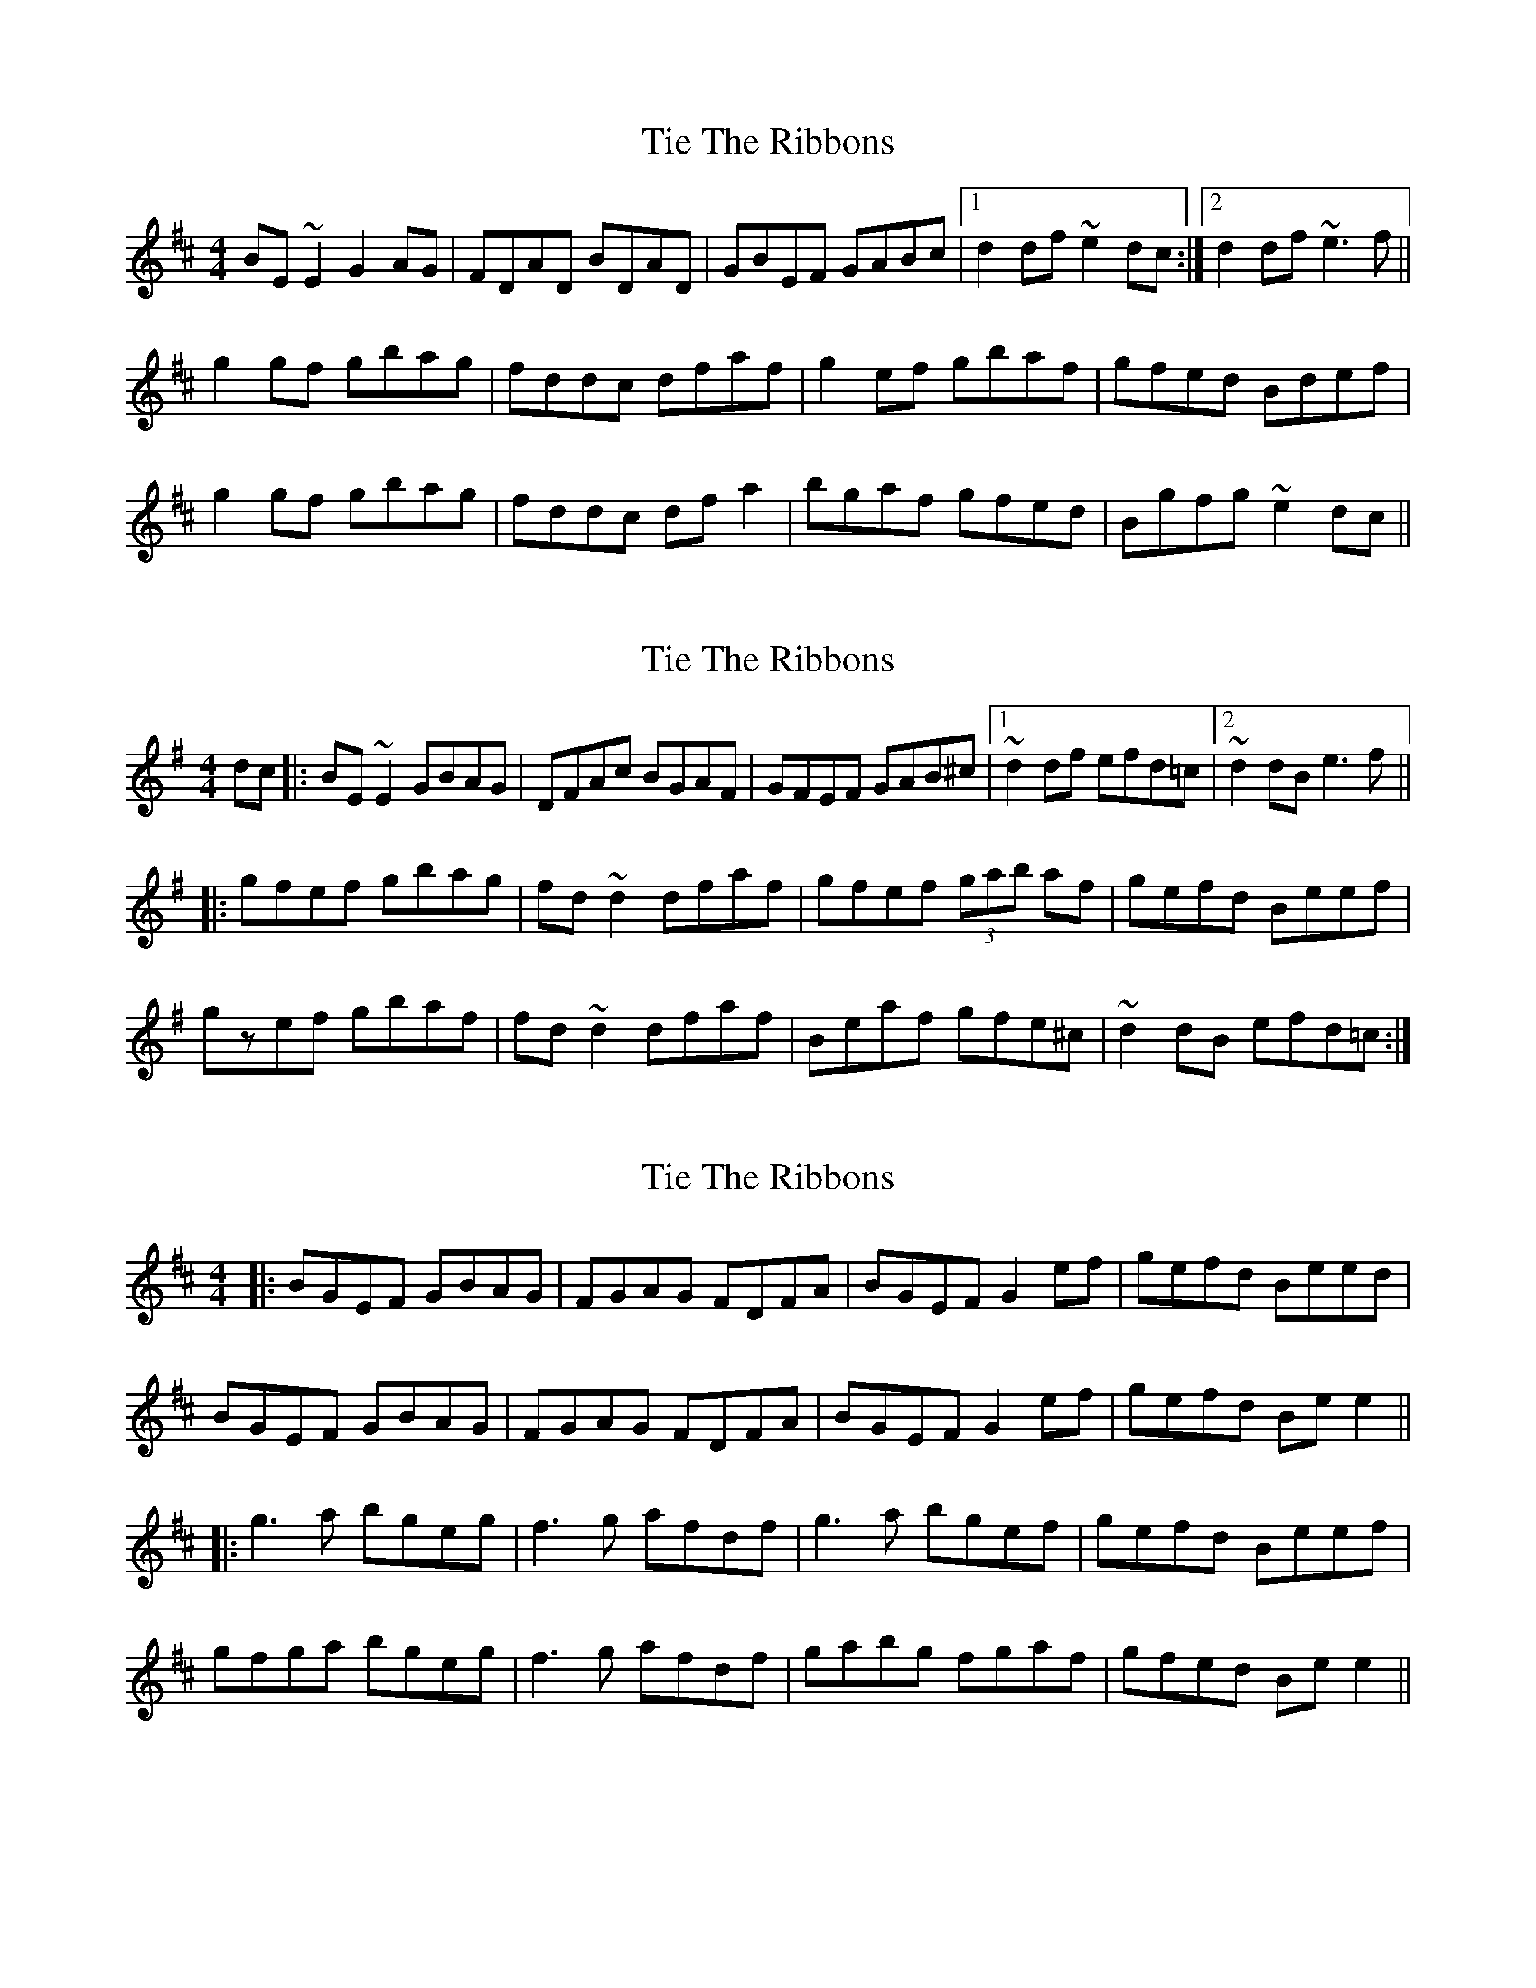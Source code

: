 X: 1
T: Tie The Ribbons
Z: turophile
S: https://thesession.org/tunes/2572#setting2572
R: reel
M: 4/4
L: 1/8
K: Edor
BE ~E2 G2 AG|FDAD BDAD|GBEF GABc|1d2 df ~e2 dc:|2d2 df ~e3f||
g2 gf gbag|fddc dfaf|g2 ef gbaf|gfed Bdef|
g2 gf gbag|fddc dfa2|bgaf gfed|Bgfg ~e2dc||
X: 2
T: Tie The Ribbons
Z: drone
S: https://thesession.org/tunes/2572#setting5617
R: reel
M: 4/4
L: 1/8
K: Emin
dc|: BE ~E2 GBAG|DFAc BGAF|GFEF GAB^c|1~d2 df efd=c|2~d2 dB e3 f||
|: gfef gbag|fd ~d2 dfaf|gfef (3gab af|gefd Beef|
gzef gbaf|fd ~d2 dfaf|Beaf gfe^c |~d2 dB efd=c:|
X: 3
T: Tie The Ribbons
Z: JACKB
S: https://thesession.org/tunes/2572#setting15841
R: reel
M: 4/4
L: 1/8
K: Edor
|:BGEF GBAG|FGAG FDFA|BGEF G2 ef|gefd Beed|BGEF GBAG|FGAG FDFA|BGEF G2 ef|gefd Be e2|||:g3a bgeg|f3g afdf|g3a bgef|gefd Beef|gfga bgeg|f3g afdf|gabg fgaf|gfed Be e2||
X: 4
T: Tie The Ribbons
Z: Kevin Rietmann
S: https://thesession.org/tunes/2572#setting25333
R: reel
M: 4/4
L: 1/8
K: Edor
|: BGEF GBAG | FDAD BDAD | GFEF GFGB |1 dcdf e2 dc :|2 dcdf e2ef ||
|: gfef gbag | fede fga2 |1 gfef gbag |fedf e2ef :|2 bgaf gfe2 | dcdf e2dc |
X: 5
T: Tie The Ribbons
Z: Sergei Ejov
S: https://thesession.org/tunes/2572#setting29827
R: reel
M: 4/4
L: 1/8
K: Emin
|: EBBA ABGB | EBBA F~A3 |1 ~f2 eB fedB | defe dBAF :|2 ~f2 eB fedB | defe d3 B||
| deed e2 de | fedf e2-~e2 | f2 ba fbaf | fgfe dBAF |
| Beed e2 de | fedf efga | baba fbaf | fgfe dBAF ||
